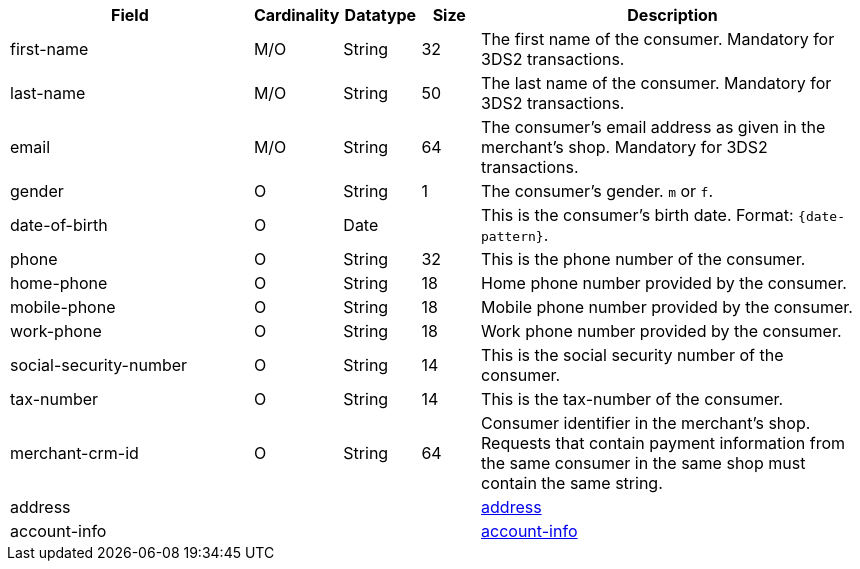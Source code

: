 [cols="30,6,9,7,48a"]
|===
| Field | Cardinality | Datatype | Size | Description

|first-name 
|M/O 
|String 
|32 
|The first name of the consumer. Mandatory for 3DS2 transactions.

|last-name 
|M/O 
|String 
|50 
| The last name of the consumer. Mandatory for 3DS2 transactions.

|email 
|M/O 
|String 
|64 
|The consumer’s email address as given in the merchant’s shop. Mandatory for 3DS2 transactions.
// compare to "address.email"!
//KKS: there is no address.email in the XSD; it was listed there by mistake.

|gender 
|O 
|String 
|1 
|The consumer's gender. ``m`` or ``f``.

|date-of-birth 
|O 
|Date 
|  
|This is the consumer's birth date. Format: ``{date-pattern}``.

|phone 
|O 
|String 
|32 
|This is the phone number of the consumer.

|home-phone
|O 
|String
|18
|Home phone number provided by the consumer.  

|mobile-phone
|O 
|String
|18
|Mobile phone number provided by the consumer. 

|work-phone
|O 
|String
|18
|Work phone number provided by the consumer. 
// Which of the "phone" fields ("home-phone", "mobile-phone", or "work-phone") replace "phone"? Or do we have now 4 "phone" fields?
//KKS: good question!

|social-security-number 
|O 
|String 
|14 
|This is the social security number of the consumer.

|tax-number 
|O 
|String 
|14 
|This is the tax-number of the consumer.
//KKS: Please verify size; may be copy-paste error.

|merchant-crm-id 
|O 
|String 
|64 
|Consumer identifier in the merchant’s shop. Requests that contain payment information from the same consumer in the same shop must contain the same string.

4+|address 
|<<CC_Fields_xmlelements_request_address, address>>

4+|account-info 
|<<CC_Fields_xmlelements_request_accountinfo, account-info>>
|===